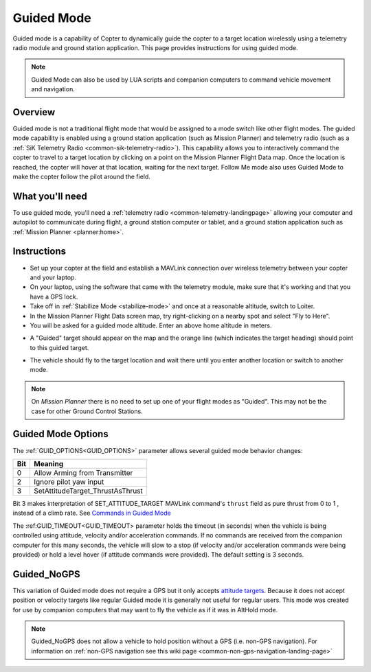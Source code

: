 .. _ac2_guidedmode:

===========
Guided Mode
===========

Guided mode is a capability of Copter to dynamically guide the copter to
a target location wirelessly using a telemetry radio module and ground
station application. This page provides instructions for using guided
mode.

.. note:: Guided Mode can also be used by LUA scripts and companion computers to command vehicle movement and navigation.

Overview
========

Guided mode is not a traditional flight mode that would be assigned to a
mode switch like other flight modes. The guided mode capability is
enabled using a ground station application (such as Mission Planner) and
telemetry radio (such as a :ref:`SiK Telemetry Radio <common-sik-telemetry-radio>`). 
This capability allows you to
interactively command the copter to travel to a target location by
clicking on a point on the Mission Planner Flight Data map. Once the
location is reached, the copter will hover at that location, waiting for
the next target. Follow Me mode also uses Guided Mode to make the copter
follow the pilot around the field.

.. image:: ../images/guided.jpg
    :target: ../_images/guided.jpg

What you'll need
================

To use guided mode, you'll need a :ref:`telemetry radio <common-telemetry-landingpage>` 
allowing your computer and
autopilot to communicate during flight, a ground station computer or
tablet, and a ground station application such as :ref:`Mission Planner <planner:home>`.

Instructions
============

-  Set up your copter at the field and establish a MAVLink connection
   over wireless telemetry between your copter and your laptop.
-  On your laptop, using the software that came with the telemetry
   module, make sure that it's working and that you have a GPS lock.
-  Take off in :ref:`Stabilize Mode <stabilize-mode>` and once
   at a reasonable altitude, switch to Loiter.
-  In the Mission Planner Flight Data screen map, try right-clicking on
   a nearby spot and select "Fly to Here".
-  You will be asked for a guided mode altitude. Enter an above home
   altitude in meters.

.. image:: ../images/FlightModes_Guide_FlyToHere.jpg
    :target: ../_images/FlightModes_Guide_FlyToHere.jpg

-  A "Guided" target should appear on the map and the orange line (which
   indicates the target heading) should point to this guided target.

.. image:: ../images/FlightModes_Guide_TargetEstablished.jpg
    :target: ../_images/FlightModes_Guide_TargetEstablished.jpg

-  The vehicle should fly to the target location and wait there until
   you enter another location or switch to another mode.

.. note::

   On *Mission Planner* there is no need to set up one of your flight
   modes as "Guided". This may not be the case for other Ground Control
   Stations.

Guided Mode Options
===================

The :ref:`GUID_OPTIONS<GUID_OPTIONS>` parameter allows several guided mode behavior changes:

===    ==========
Bit 	Meaning
===    ==========
0 	   Allow Arming from Transmitter
2 	   Ignore pilot yaw input
3 	   SetAttitudeTarget_ThrustAsThrust 
===    ==========

Bit 3 makes interpretation of SET_ATTITUDE_TARGET MAVLink command's ``thrust`` field as pure thrust from 0 to 1 , instead of a climb rate. See `Commands in Guided Mode <https://ardupilot.org/dev/docs/copter-commands-in-guided-mode.html>`__

The :ref:GUID_TIMEOUT<GUID_TIMEOUT> parameter holds the timeout (in seconds) when the vehicle is being controlled using attitude, velocity and/or acceleration commands. If no commands are received from the companion computer for this many seconds, the vehicle will slow to a stop (if velocity and/or acceleration commands were being provided) or hold a level hover (if attitude commands were provided). The default setting is 3 seconds.

.. _guided_nogps:

Guided_NoGPS
============
This variation of Guided mode does not require a GPS but it only accepts `attitude targets <https://mavlink.io/en/messages/common.html#SET_ATTITUDE_TARGET>`__.  Because it does not accept position or velocity targets like regular Guided mode it is generally not useful for regular users.  This mode was created for use by companion computers that may want to fly the vehicle as if it was in AltHold mode.

.. note::

   Guided_NoGPS does not allow a vehicle to hold position without a GPS (i.e. non-GPS navigation).  For information on :ref:`non-GPS navigation see this wiki page <common-non-gps-navigation-landing-page>`
